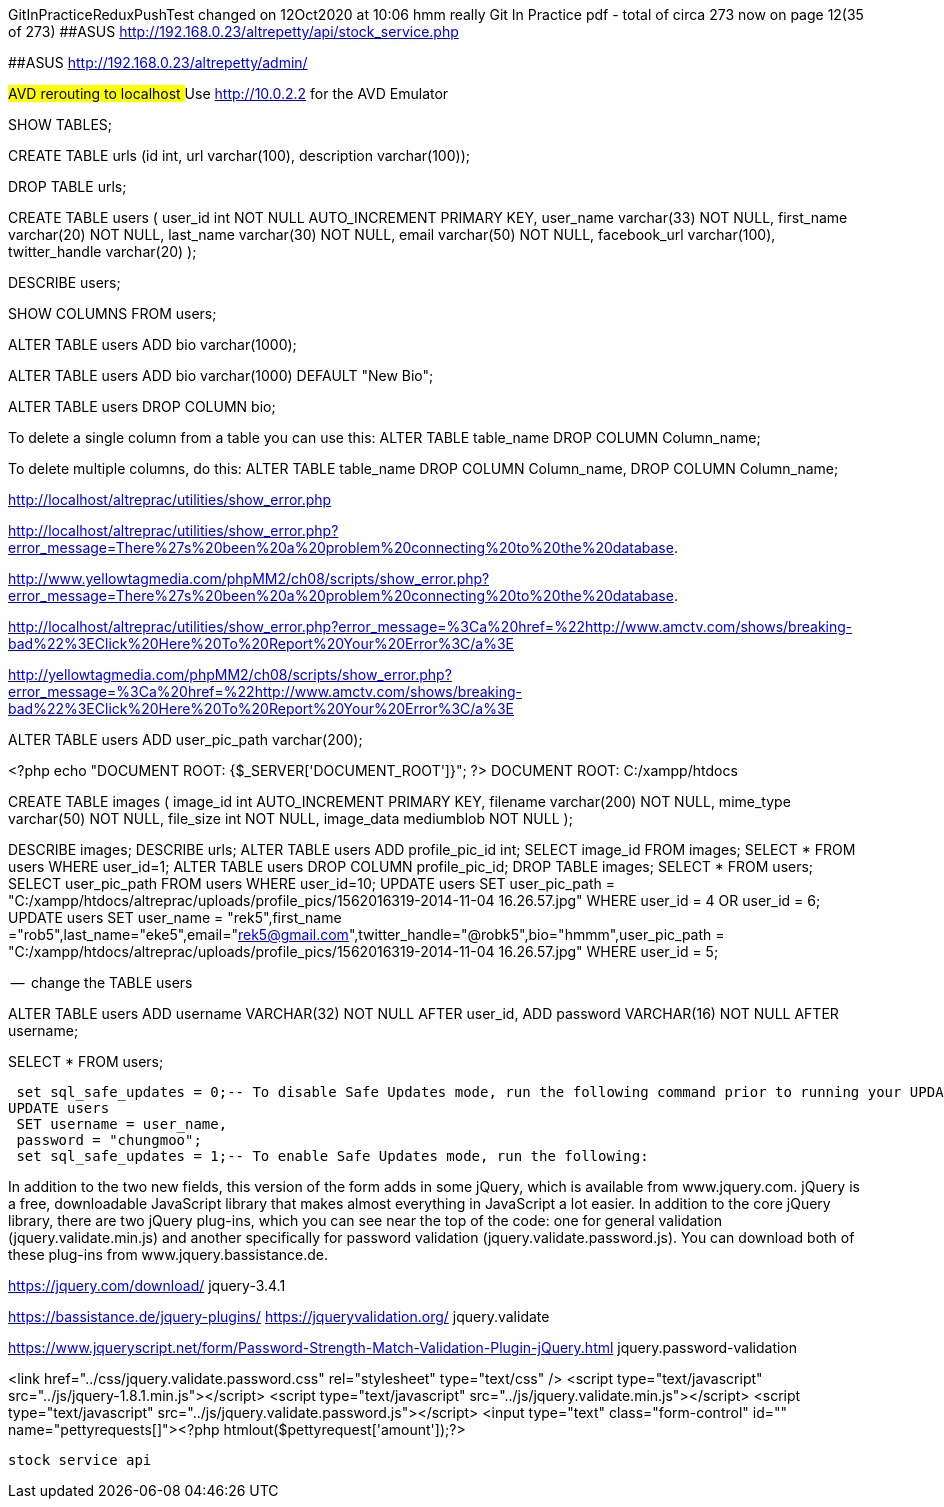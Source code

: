 
GitInPracticeReduxPushTest changed on 12Oct2020 at 10:06
hmm really
Git In Practice pdf - total of circa 273 now on page 12(35 of 273)
##ASUS  http://192.168.0.23/altrepetty/api/stock_service.php

##ASUS http://192.168.0.23/altrepetty/admin/

##AVD rerouting to localhost
##Use http://10.0.2.2 for the AVD Emulator 

SHOW TABLES;

CREATE TABLE urls (id int, url varchar(100), description varchar(100));


DROP TABLE urls;


CREATE TABLE users (
user_id int NOT NULL AUTO_INCREMENT PRIMARY KEY,
user_name varchar(33) NOT NULL,
first_name varchar(20) NOT NULL,
last_name varchar(30) NOT NULL,
email varchar(50) NOT NULL,
facebook_url varchar(100),
twitter_handle varchar(20)
);

DESCRIBE users;

SHOW COLUMNS FROM users;

ALTER TABLE users ADD bio varchar(1000);



ALTER TABLE users ADD bio varchar(1000) DEFAULT "New Bio";

ALTER TABLE users DROP COLUMN bio;

To delete a single column from a table you can use this:
ALTER TABLE table_name DROP COLUMN Column_name;

To delete multiple columns, do this:
ALTER TABLE table_name DROP COLUMN Column_name, DROP COLUMN Column_name;

http://localhost/altreprac/utilities/show_error.php

http://localhost/altreprac/utilities/show_error.php?error_message=There%27s%20been%20a%20problem%20connecting%20to%20the%20database.


http://www.yellowtagmedia.com/phpMM2/ch08/scripts/show_error.php?error_message=There%27s%20been%20a%20problem%20connecting%20to%20the%20database.


http://localhost/altreprac/utilities/show_error.php?error_message=%3Ca%20href=%22http://www.amctv.com/shows/breaking-bad%22%3EClick%20Here%20To%20Report%20Your%20Error%3C/a%3E


http://yellowtagmedia.com/phpMM2/ch08/scripts/show_error.php?error_message=%3Ca%20href=%22http://www.amctv.com/shows/breaking-bad%22%3EClick%20Here%20To%20Report%20Your%20Error%3C/a%3E


ALTER TABLE users
ADD user_pic_path varchar(200);


<?php
echo "DOCUMENT ROOT: {$_SERVER['DOCUMENT_ROOT']}";
?>
// use that php to find the web server’s document root.
DOCUMENT ROOT: C:/xampp/htdocs 


// mysql table for images

CREATE TABLE images (
image_id int AUTO_INCREMENT PRIMARY KEY,
filename varchar(200) NOT NULL,
mime_type varchar(50) NOT NULL,
file_size int NOT NULL,
image_data mediumblob NOT NULL
);



DESCRIBE images;
DESCRIBE urls;
ALTER TABLE users ADD profile_pic_id int;
SELECT image_id FROM images;
SELECT * FROM users WHERE user_id=1;
ALTER TABLE users
DROP COLUMN profile_pic_id;
DROP TABLE images;
SELECT * FROM users;
SELECT user_pic_path FROM users WHERE user_id=10;
UPDATE users
SET user_pic_path = "C:/xampp/htdocs/altreprac/uploads/profile_pics/1562016319-2014-11-04 16.26.57.jpg"
WHERE user_id = 4 OR user_id = 6;
UPDATE users
SET user_name = "rek5",first_name ="rob5",last_name="eke5",email="rek5@gmail.com",twitter_handle="@robk5",bio="hmmm",user_pic_path = "C:/xampp/htdocs/altreprac/uploads/profile_pics/1562016319-2014-11-04 16.26.57.jpg"
WHERE user_id = 5;



--  change the TABLE users

ALTER TABLE users
ADD username VARCHAR(32) NOT NULL
AFTER user_id,
ADD password VARCHAR(16) NOT NULL
AFTER username;

SELECT * FROM users;

 set sql_safe_updates = 0;-- To disable Safe Updates mode, run the following command prior to running your UPDATE statement:
UPDATE users
 SET username = user_name,
 password = "chungmoo";
 set sql_safe_updates = 1;-- To enable Safe Updates mode, run the following:


In addition to the two new fields, this version of the form adds in some jQuery,
which is available from www.jquery.com. jQuery is a free, downloadable JavaScript
library that makes almost everything in JavaScript a lot easier. In addition to the core
jQuery library, there are two jQuery plug-ins, which you can see near the top of the
code: one for general validation (jquery.validate.min.js) and another specifically for
password validation (jquery.validate.password.js). You can download both of these
plug-ins from www.jquery.bassistance.de.

https://jquery.com/download/
jquery-3.4.1

https://bassistance.de/jquery-plugins/
https://jqueryvalidation.org/
jquery.validate

https://www.jqueryscript.net/form/Password-Strength-Match-Validation-Plugin-jQuery.html
jquery.password-validation
 
<link href="../css/jquery.validate.password.css" rel="stylesheet"
type="text/css" />
<script type="text/javascript" src="../js/jquery-1.8.1.min.js"></script>
<script type="text/javascript" src="../js/jquery.validate.min.js"></script>
<script type="text/javascript"
src="../js/jquery.validate.password.js"></script>
 <input type="text" class="form-control" id="" name="pettyrequests[]"><?php htmlout($pettyrequest['amount']);?>
 
 
 stock service api

 
 
 